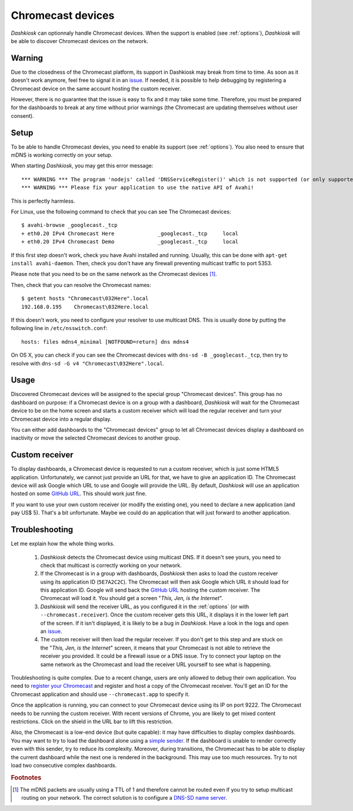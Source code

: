 .. _chromecast:

Chromecast devices
==================

*Dashkiosk* can optionnaly handle Chromecast devices. When the support
is enabled (see :ref:`options`), *Dashkiosk* will be able to discover
Chromecast devices on the network.

Warning
-------

Due to the closedness of the Chromecast platform, its support in
Dashkiosk may break from time to time. As soon as it doesn't work
anymore, feel free to signal it in an `issue`_. If needed, it is
possible to help debugging by registering a Chromecast device on the
same account hosting the custom receiver.

However, there is no guarantee that the issue is easy to fix and it
may take some time. Therefore, you must be prepared for the dashboards
to break at any time without prior warnings (the Chromecast are
updating themselves without user consent).

Setup
-----

To be able to handle Chromecast devies, you need to enable its support
(see :ref:`options`). You also need to ensure that mDNS is working
correctly on your setup.

When starting *Dashkiosk*, you may get this error message::

    *** WARNING *** The program 'nodejs' called 'DNSServiceRegister()' which is not supported (or only supported partially) in the Apple Bonjour compatibility layer of Avahi.
    *** WARNING *** Please fix your application to use the native API of Avahi!

This is perfectly harmless.

For Linux, use the following command to check that you can see The
Chromecast devices::

    $ avahi-browse _googlecast._tcp
    + eth0.20 IPv4 Chromecast Here              _googlecast._tcp     local
    + eth0.20 IPv4 Chromecast Demo              _googlecast._tcp     local

If this first step doesn't work, check you have Avahi installed and
running. Usually, this can be done with ``apt-get install
avahi-daemon``. Then, check you don't have any firewall preventing
multicast traffic to port 5353.

Please note that you need to be on the same network as the Chromecast
devices [#routing]_.

Then, check that you can resolve the Chromecast names::

    $ getent hosts "Chromecast\032Here".local
    192.168.0.195    Chromecast\032Here.local

If this doesn't work, you need to configure your resolver to use
multicast DNS. This is usually done by putting the following line in
``/etc/nsswitch.conf``::

    hosts: files mdns4_minimal [NOTFOUND=return] dns mdns4

On OS X, you can check if you can see the Chromecast devices with
``dns-sd -B _googlecast._tcp``, then try to resolve with ``dns-sd -G
v4 "Chromecast\032Here".local``.

Usage
-----

Discovered Chromecast devices will be assigned to the special group
"Chromecast devices". This group has no dashboard on purpose: if a
Chromecast device is on a group with a dashboard, *Dashkiosk* will
wait for the Chromecast device to be on the home screen and starts a
custom receiver which will load the regular receiver and turn your
Chromecast device into a regular display.

You can either add dashboards to the "Chromecast devices" group to let
all Chromecast devices display a dashboard on inactivity or move the
selected Chromecast devices to another group.

Custom receiver
---------------

To display dashboards, a Chromecast device is requested to run a
custom receiver, which is just some HTML5 application. Unfortunately,
we cannot just provide an URL for that, we have to give an
application ID. The Chromecast device will ask Google which URL to use
and Google will provide the URL. By default, *Dashkiosk* will use an
application hosted on some `GitHub URL`_. This should work just fine.

If you want to use your own custom receiver (or modify the existing
one), you need to declare a new application (and pay US$ 5). That's a
bit unfortunate. Maybe we could do an application that will just
forward to another application.

Troubleshooting
-----------------

Let me explain how the whole thing works.

 1. *Dashkiosk* detects the Chromecast device using multicast DNS. If
    it doesn't see yours, you need to check that multicast is
    correctly working on your network.

 2. If the Chromecast is in a group with dashboards, *Dashkiosk* then
    asks to load the custom receiver using its application ID
    (``5E7A2C2C``). The Chromecast will then ask Google which URL it
    should load for this application ID. Google will send back the
    `GitHub URL`_ hosting the custom receiver. The Chromecast will
    load it. You should get a screen "*This, Jen, is the Internet*".

 3. *Dashkiosk* will send the receiver URL, as you configured it in
    the :ref:`options` (or with ``--chromecast.receiver``). Once the
    custom receiver gets this URL, it displays it in the lower left
    part of the screen. If it isn't displayed, it is likely to be a
    bug in *Dashkiosk*. Have a look in the logs and open an `issue`_.

 4. The custom receiver will then load the regular receiver. If you
    don't get to this step and are stuck on the "*This, Jen, is the
    Internet*" screen, it means that your Chromecast is not able to
    retrieve the receiver you provided. It could be a firewall issue
    or a DNS issue. Try to connect your laptop on the same network as
    the Chromecast and load the receiver URL yourself to see what is
    happening.

Troubleshooting is quite complex. Due to a recent change, users are
only allowed to debug their own application. You need to `register
your Chromecast`_ and register and host a copy of the Chromecast
receiver. You'll get an ID for the Chromecast application and should
use ``--chromecast.app`` to specify it.

Once the application is running, you can connect to your Chromecast
device using its IP on port 9222. The Chromecast needs to be running
the custom receiver. With recent versions of Chrome, you are likely to
get mixed content restrictions. Click on the shield in the URL bar to
lift this restriction.

Also, the Chromecast is a low-end device (but quite capable): it may
have difficulties to display complex dashboards. You may want to try
to load the dashboard alone using a `simple sender`_. If the dashboard
is unable to render correctly even with this sender, try to reduce its
complexity. Moreover, during transitions, the Chromecast has to be
able to display the current dashboard while the next one is rendered
in the background. This may use too much resources. Try to not load
two consecutive complex dashboards.

.. rubric:: Footnotes

.. [#routing] The mDNS packets are usually using a TTL of 1 and
              therefore cannot be routed even if you try to setup
              multicast routing on your network. The correct solution
              is to configure a `DNS-SD name server`_.

.. _simple sender: https://boombatower.github.io/chromecast-dashboard/sender/
.. _DNS-SD name server: http://www.dns-sd.org/ServerSetup.html
.. _GitHub URL: https://vincentbernat.github.io/dashkiosk/chromecast.html
.. _register your Chromecast: https://cast.google.com/publish/#/overview
.. _issue: https://github.com/vincentbernat/dashkiosk/issues/new
